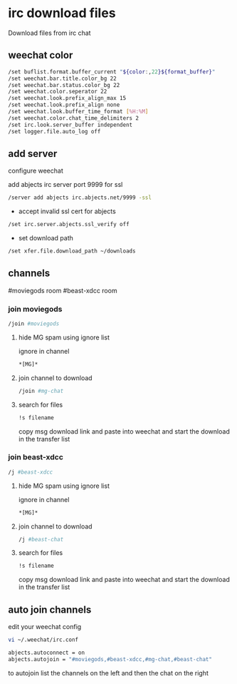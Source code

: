 #+STARTUP: content
* irc download files

Download files from irc chat

** weechat color

#+begin_src sh
/set buflist.format.buffer_current "${color:,22}${format_buffer}"
/set weechat.bar.title.color_bg 22
/set weechat.bar.status.color_bg 22
/set weechat.color.seperator 22
/set weechat.look.prefix_align_max 15
/set weechat.look.prefix_align none
/set weechat.look.buffer_time_format [%H:%M]
/set weechat.color.chat_time_delimiters 2
/set irc.look.server_buffer independent
/set logger.file.auto_log off
#+end_src

** add server

configure weechat

add abjects irc server port 9999 for ssl

#+begin_src sh
/server add abjects irc.abjects.net/9999 -ssl
#+end_src

+ accept invalid ssl cert for abjects

#+begin_src sh
/set irc.server.abjects.ssl_verify off
#+end_src

+ set download path

#+begin_src sh
/set xfer.file.download_path ~/downloads
#+end_src

** channels

#moviegods room
#beast-xdcc room

*** join moviegods

#+begin_src sh
/join #moviegods
#+end_src

**** hide MG spam using ignore list

ignore in channel

#+begin_src sh
*[MG]*
#+end_src

**** join channel to download

#+begin_src sh
/join #mg-chat
#+end_src

**** search for files

#+begin_src sh
!s filename
#+end_src

copy msg download link and paste into weechat and start the download in the transfer list

*** join beast-xdcc

#+begin_src sh
/j #beast-xdcc
#+end_src

**** hide MG spam using ignore list

ignore in channel

#+begin_src sh
*[MG]*
#+end_src

**** join channel to download

#+begin_src sh
/j #beast-chat
#+end_src

**** search for files

#+begin_src sh
!s filename
#+end_src

copy msg download link and paste into weechat and start the download in the transfer list

** auto join channels

edit your weechat config

#+begin_src sh
vi ~/.weechat/irc.conf
#+end_src

#+begin_src sh
abjects.autoconnect = on
abjects.autojoin = "#moviegods,#beast-xdcc,#mg-chat,#beast-chat"
#+end_src

to autojoin list the channels on the left and then the chat on the right
